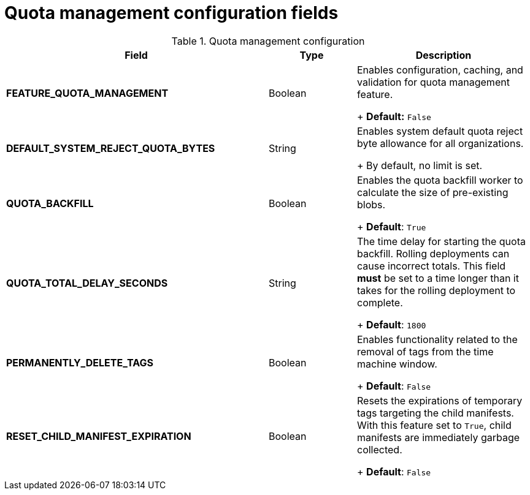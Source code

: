 :_content-type: REFERENCE
[id="config-fields-quota-management"]
= Quota management configuration fields

.Quota management configuration
[cols="3a,1a,2a",options="header"]
|===
| Field | Type | Description
| **FEATURE_QUOTA_MANAGEMENT** | Boolean |  Enables configuration, caching, and validation for quota management feature. +
+
 **Default:** `False`

| **DEFAULT_SYSTEM_REJECT_QUOTA_BYTES** | String | Enables system default quota reject byte allowance for all organizations. +
+
By default, no limit is set.

| **QUOTA_BACKFILL** | Boolean | Enables the quota backfill worker to calculate the size of pre-existing blobs. +
+
**Default**: `True`

|**QUOTA_TOTAL_DELAY_SECONDS** |String | The time delay for starting the quota backfill. Rolling deployments can cause incorrect totals. This field *must* be set to a time longer than it takes for the rolling deployment to complete. +
+
**Default**: `1800`

|**PERMANENTLY_DELETE_TAGS** |Boolean | Enables functionality related to the removal of tags from the time machine window. +
+
**Default**: `False`

|**RESET_CHILD_MANIFEST_EXPIRATION** |Boolean |Resets the expirations of temporary tags targeting the child manifests. With this feature set to `True`, child manifests are immediately garbage collected. +
+
**Default**: `False`
|===